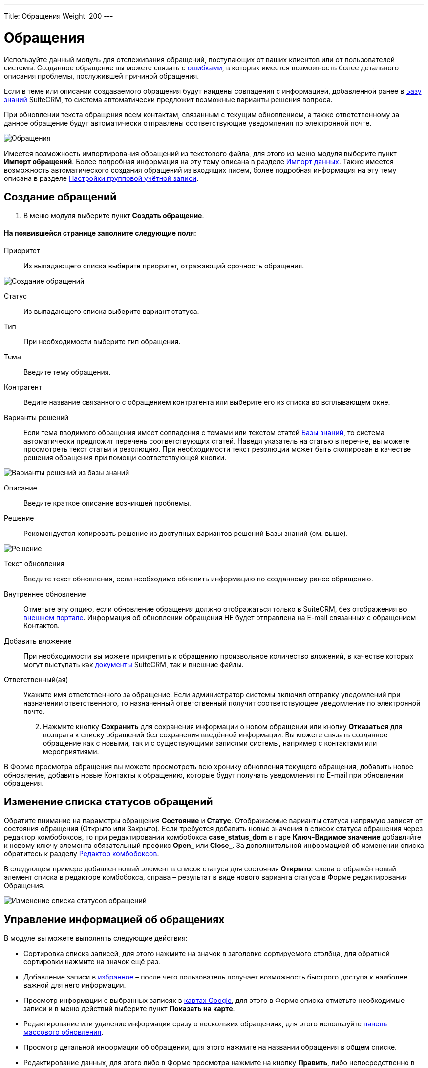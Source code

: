 ---
Title: Обращения
Weight: 200
---

:author: likhobory
:email: likhobory@mail.ru

:toc:
:toc-title: Оглавление

:experimental:   

:imagesdir: ./../../../../images/ru/user/core-modules/Cases

ifdef::env-github[:imagesdir: ./../../../../master/static/images/ru/user/core-modules/Cases]

:btn: btn:

ifdef::env-github[:btn:]

= Обращения

Используйте данный модуль для отслеживания обращений, поступающих от ваших клиентов или от пользователей системы. Созданное обращение вы можете связать с 
link:../../core-modules/errors[ошибками], в которых имеется возможность более детального описания проблемы, послужившей причиной обращения. 

Если в теме или описании создаваемого обращения будут найдены совпадения с информацией, добавленной ранее в 
link:../../advanced-modules/knowledgebase[Базу знаний] SuiteCRM, то система автоматически предложит возможные варианты решения вопроса. 

При обновлении текста обращения всем контактам, связанным с текущим обновлением, а также ответственному за данное обращение будут автоматически отправлены соответствующие уведомления по электронной почте.

image:image1.png[Обращения]

Имеется возможность импортирования обращений из текстового файла, для этого из меню модуля выберите пункт *Импорт обращений*. Более подробная информация на эту тему описана в разделе 
link:../../introduction/user-interface/#_Импорт_данных[Импорт данных].
Также имеется возможность автоматического создания обращений из входящих писем, более подробная информация на эту тему описана в разделе 
link:../../../admin/administration-panel/email/#_Настройки_групповой_учётной_записи[Настройки групповой учётной записи].

== Создание обращений

 .	В меню модуля выберите пункт *Создать обращение*.

[discrete]
==== На появившейся странице заполните следующие поля:

Приоритет:: Из выпадающего списка выберите приоритет, отражающий срочность обращения.

image:image2.png[Создание обращений]

Статус::  Из выпадающего списка выберите вариант статуса.
Тип::  При необходимости выберите тип обращения.
Тема:: Введите тему обращения.

Контрагент:: Ведите название связанного с обращением контрагента или выберите его из списка во всплывающем окне. 
[[Варианты-решений]]
Варианты решений:: Если тема вводимого обращения имеет совпадения с темами или текстом статей 
link:../../advanced-modules/knowledgebase[Базы знаний], то система автоматически предложит перечень соответствующих статей. Наведя указатель на статью в перечне, вы можете просмотреть текст статьи и резолюцию. При необходимости текст резолюции может быть скопирован в качестве решения обращения при помощи соответствующей кнопки.

image:image3.png[Варианты решений из базы знаний]

Описание:: Введите краткое описание возникшей проблемы.
Решение::  Рекомендуется копировать решение из  доступных вариантов решений Базы знаний (см. выше).

image:image4.png[Решение]

Текст обновления:: Введите текст обновления, если необходимо обновить информацию по созданному ранее обращению.
Внутреннее обновление:: Отметьте эту опцию, если обновление обращения должно отображаться только в SuiteCRM, без отображения во link:../../advanced-modules/cases-with-portal[внешнем портале]. Информация об обновлении обращения НЕ будет отправлена на E-mail связанных с обращением Контактов.
Добавить вложение:: При необходимости вы можете прикрепить к обращению произвольное количество вложений, в качестве которых могут выступать как 
link:../../core-modules/documents[документы] SuiteCRM, так и внешние файлы.
Ответственный(ая):: Укажите имя ответственного за обращение. Если администратор системы включил отправку уведомлений при назначении ответственного, то назначенный ответственный получит соответствующее уведомление по электронной почте.

[start=2]
 .	Нажмите кнопку {btn}[Сохранить] для сохранения информации о новом обращении или кнопку {btn}[Отказаться] для возврата к списку обращений без сохранения введённой информации.  Вы можете связать созданное обращение как с новыми, так и с существующими записями системы, например с контактами или мероприятиями.

В Форме просмотра обращения вы можете просмотреть всю хронику обновления текущего обращения, добавить новое обновление, добавить новые Контакты к обращению, которые будут получать уведомления по E-mail при обновлении обращения.


== Изменение списка статусов обращений

Обратите внимание на параметры обращения *Состояние* и *Статус*. Отображаемые варианты статуса напрямую зависят от состояния обращения  (Открыто или Закрыто). Если требуется добавить новые значения в список статуса обращения через редактор комбобоксов, то при редактировании комбобокса *case_status_dom* в паре *Ключ-Видимое значение* добавляйте к новому ключу элемента обязательный префикс *Open_* или *Close_*. За дополнительной информацией  об изменении списка обратитесь к разделу  
link:../../../admin/administration-panel/developer-tools/#_Редактор_комбобоксов[Редактор комбобоксов].

В следующем примере добавлен новый элемент в список статуса для состояния *Открыто*: слева отображён новый элемент списка в редакторе комбобокса, справа – результат в виде нового варианта статуса в Форме редактирования Обращения.

image:image10.png[Изменение списка статусов обращений]

== Управление информацией об обращениях

В модуле вы можете выполнять следующие действия:

*	Сортировка списка записей, для этого нажмите на значок   в заголовке сортируемого столбца, для обратной сортировки нажмите на значок ещё раз. 
*	Добавление записи в link:../../introduction/user-interface/#_Избранное[избранное] –  после чего пользователь получает возможность быстрого доступа к наиболее важной для него информации.
*	Просмотр информации о выбранных записях в link:../../jjw-maps[картах Google], для этого в Форме списка отметьте необходимые записи и в меню действий выберите пункт *Показать на карте*.
*	Редактирование или удаление информации сразу о нескольких обращениях,  для этого используйте link:../../introduction/user-interface/#_Массовое_обновление_или_удаление_записей[панель массового обновления].
*	Просмотр детальной информации об обращении, для этого нажмите на названии обращения в общем списке.
*	Редактирование данных, для этого  либо в Форме просмотра нажмите на кнопку {btn}[Править], либо непосредственно в Форме списка нажмите на кнопку   слева от редактируемой записи. Вы также можете выполнить link:../../introduction/user-interface/#_Быстрая_правка[быструю правку].
*	link:../../introduction/user-interface/#_Импорт_данных[Импорт] информации об обращениях, для этого нажмите на кнопку {btn}[Импорт обращений], расположенную в меню модуля.
*	link:../../introduction/user-interface/#_Экспорт_данных[Экспорт] записей, для этого в форме списка выберите необходимые сделки и в меню над выбранными записями выберите пункт *Экспортировать*.
*	Дублирование информации об обращении, для этого в меню действий выберите пункт {btn}[Дублировать]. Дублирование является удобным способом быстрого создания схожих записей, вы можете изменить продублированную информацию с целью создания нового обращения.
*	link:../../introduction/user-interface/#_Объединение_дублирующихся_записей[Объединение дубликатов], для этого в Форме списка отметьте необходимые записи и в меню действий выберите пункт *Объединить*.
*	Удаление обращения, для этого нажмите на кнопку {btn}[Удалить]. 
*	Отслеживание изменений введённой информации, для этого нажмите на кнопку {btn}[Просмотр журнала изменений] в форме просмотра. Если в журнале необходимо изменить перечень контролируемых полей - сделайте это в Студии, настроив параметр link:../../../admin/administration-panel/developer-tools/#Audit[*Аудит*] соответствующего поля.
*	Просмотр и редактирование  связанной с обращением информации, для этого воспользуйтесь link:../../introduction/user-interface/#_Субпанели[субпанелями].
*	Архивирование связанных с текущим обращением электронных писем, для этого в Форме просмотра обращения на субпанели *История* воспользуйтесь кнопкой {btn}[Отправить E-mail в архив].
*	Поиск информации об обращении - используйте link:../../introduction/user-interface/#_Поиск_информации_в_системе[Фильтры или Расширенные фильтры] в Форме списка модуля.   Для поиска только ваших записей отметьте опцию *Мои записи*, для поиска актуальных обращений (новых, назначенных, ожидающих решения) отметьте опцию *Актуальные*.
	
 
